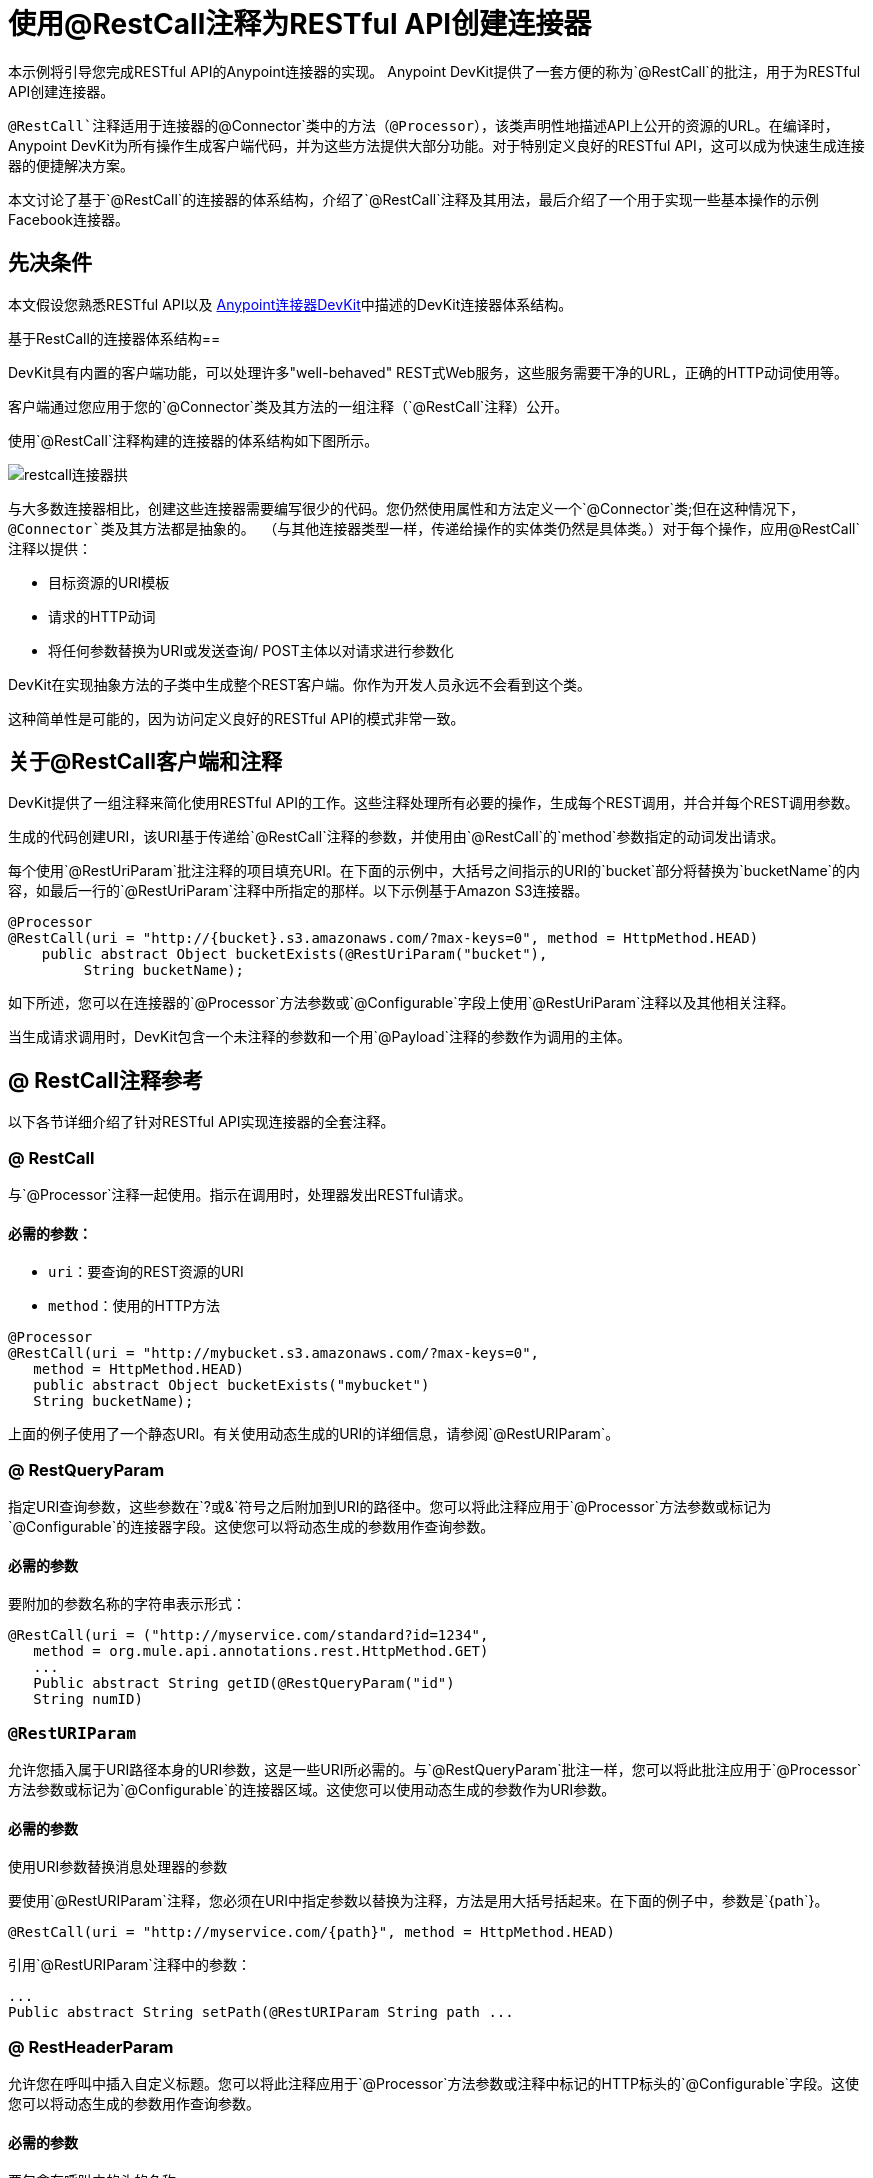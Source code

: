 = 使用@RestCall注释为RESTful API创建连接器
:keywords: devkit, rest, api, @RestCall

本示例将引导您完成RESTful API的Anypoint连接器的实现。 Anypoint DevKit提供了一套方便的称为`@RestCall`的批注，用于为RESTful API创建连接器。

`@RestCall`注释适用于连接器的`@Connector`类中的方法（`@Processor`），该类声明性地描述API上公开的资源的URL。在编译时，Anypoint DevKit为所有操作生成客户端代码，并为这些方法提供大部分功能。对于特别定义良好的RESTful API，这可以成为快速生成连接器的便捷解决方案。

本文讨论了基于`@RestCall`的连接器的体系结构，介绍了`@RestCall`注释及其用法，最后介绍了一个用于实现一些基本操作的示例Facebook连接器。

== 先决条件

本文假设您熟悉RESTful API以及 link:/anypoint-connector-devkit/v/3.7[Anypoint连接器DevKit]中描述的DevKit连接器体系结构。

基于RestCall的连接器体系结构== 

DevKit具有内置的客户端功能，可以处理许多"well-behaved" REST式Web服务，这些服务需要干净的URL，正确的HTTP动词使用等。

客户端通过您应用于您的`@Connector`类及其方法的一组注释（`@RestCall`注释）公开。

使用`@RestCall`注释构建的连接器的体系结构如下图所示。

image:restcall-connector-arch.png[restcall连接器拱]

与大多数连接器相比，创建这些连接器需要编写很少的代码。您仍然使用属性和方法定义一个`@Connector`类;但在这种情况下，`@Connector`类及其方法都是抽象的。 （与其他连接器类型一样，传递给操作的实体类仍然是具体类。）对于每个操作，应用`@RestCall`注释以提供：

* 目标资源的URI模板
* 请求的HTTP动词
* 将任何参数替换为URI或发送查询/ POST主体以对请求进行参数化

DevKit在实现抽象方法的子类中生成整个REST客户端。你作为开发人员永远不会看到这个类。

这种简单性是可能的，因为访问定义良好的RESTful API的模式非常一致。

== 关于@RestCall客户端和注释

DevKit提供了一组注释来简化使用RESTful API的工作。这些注释处理所有必要的操作，生成每个REST调用，并合并每个REST调用参数。

生成的代码创建URI，该URI基于传递给`@RestCall`注释的参数，并使用由`@RestCall`的`method`参数指定的动词发出请求。

每个使用`@RestUriParam`批注注释的项目填充URI。在下面的示例中，大括号之间指示的URI的`bucket`部分将替换为`bucketName`的内容，如最后一行的`@RestUriParam`注释中所指定的那样。以下示例基于Amazon S3连接器。

[source, java, linenums]
----
@Processor
@RestCall(uri = "http://{bucket}.s3.amazonaws.com/?max-keys=0", method = HttpMethod.HEAD)
    public abstract Object bucketExists(@RestUriParam("bucket"),
         String bucketName);
----

如下所述，您可以在连接器的`@Processor`方法参数或`@Configurable`字段上使用`@RestUriParam`注释以及其他相关注释。

当生成请求调用时，DevKit包含一个未注释的参数和一个用`@Payload`注释的参数作为调用的主体。

==  @ RestCall注释参考

以下各节详细介绍了针对RESTful API实现连接器的全套注释。

===  @ RestCall

与`@Processor`注释一起使用。指示在调用时，处理器发出RESTful请求。

==== 必需的参数：

*  `uri`：要查询的REST资源的URI
*  `method`：使用的HTTP方法

[source, java, linenums]
----
@Processor
@RestCall(uri = "http://mybucket.s3.amazonaws.com/?max-keys=0",
   method = HttpMethod.HEAD)
   public abstract Object bucketExists("mybucket")
   String bucketName);
----

上面的例子使用了一个静态URI。有关使用动态生成的URI的详细信息，请参阅`@RestURIParam`。

===  @ RestQueryParam

指定URI查询参数，这些参数在`?`或`&`符号之后附加到URI的路径中。您可以将此注释应用于`@Processor`方法参数或标记为`@Configurable`的连接器字段。这使您可以将动态生成的参数用作查询参数。

==== 必需的参数

要附加的参数名称的字符串表示形式：

[source, java, linenums]
----
@RestCall(uri = ("http://myservice.com/standard?id=1234",
   method = org.mule.api.annotations.rest.HttpMethod.GET)
   ...
   Public abstract String getID(@RestQueryParam("id")
   String numID)
----

===  `@RestURIParam`

允许您插入属于URI路径本身的URI参数，这是一些URI所必需的。与`@RestQueryParam`批注一样，您可以将此批注应用于`@Processor`方法参数或标记为`@Configurable`的连接器区域。这使您可以使用动态生成的参数作为URI参数。

==== 必需的参数

使用URI参数替换消息处理器的参数

要使用`@RestURIParam`注释，您必须在URI中指定参数以替换为注释，方法是用大括号括起来。在下面的例子中，参数是`{path`}。

[source, java, linenums]
----
@RestCall(uri = "http://myservice.com/{path}", method = HttpMethod.HEAD)
----

引用`@RestURIParam`注释中的参数：

[source, java, linenums]
----
...
Public abstract String setPath(@RestURIParam String path ...
----

===  @ RestHeaderParam

允许您在呼叫中插入自定义标题。您可以将此注释应用于`@Processor`方法参数或注释中标记的HTTP标头的`@Configurable`字段。这使您可以将动态生成的参数用作查询参数。

==== 必需的参数

要包含在呼叫中的头的名称。

[source, java, linenums]
----
@RestHeaderParam("AuthorizationCode")
@Configurable private String authorizationCode;
@Processor
@RestCall(uri = "http://\{bucket\}.s3.amazonaws.com/?max-keys=0",
   method = HttpMethod.HEAD)
   public abstract Object bucketExists(@UriParam("bucket")
   String bucketName);
----

===  @ RestPostParam

允许您在POST方法调用的主体中设置参数。您可以将此注释应用于`@Processor`方法参数或标记为`@Configurable`的连接器字段。 DevKit确保您仅将此注释应用于POST方法。

使用`@RestPostParam`注释的处理器方法不能使用未注释的参数或带有`@Payload`注释的参数。

== 实现@RestCall连接器

本文档的其余部分将引导您完成一个`@RestCall`连接器。您可以直接按照演练来构建此特定示例，也可以应用相同的过程为您自己的API构建连接器。

=== 示例@RestCall连接器：Facebook Graph API

Facebook Graph API是应用程序将数据导入和导出Facebook社交图并与Facebook平台进行交互的主要方式。有关背景信息，请参阅Facebook的 link:https://developers.facebook.com/docs/getting-started/graphapi/[入门：Graph API]。

本讨论是围绕使用OAuth身份验证的Facebook Graph API的示例连接器构建的，并提供两种操作：

* 以用户对象的形式检索指定用户的配置文件信息
* 在指定用户的Facebook时间轴上发布更新


=== 设置对Facebook图形API的访问

Graph API支持读取公共信息的未经身份验证的访问，但需要OAuth2身份验证才能进行写入访问。对Graph API的OAuth2访问要求您：

* 注册Facebook开发者帐户
* 创建Facebook应用程序（将您的Facebook客户端应用程序与Facebook服务器上的开发者帐户标识关联起来）

有关设置已通过身份验证的API访问的详细信息，请参阅 link:http://developers.facebook.com/docs/samples/meals-with-friends/register-facebook-application/[Facebook文件]。 Facebook会生成*Consumer Key*和*Consumer Secret*，您需要完成该练习。

== 实现@Connector类

RestCall客户端可以与`@OAuth`认证注释或连接管理框架一起使用。在这种情况下，Facebook连接器使用OAuth 2.0身份验证。抽象`@Connector`类`FacebookConnector`在类上获得`@RestCall`注释和与OAuth相关的注释。

以下代码片段摘自`@Connector`类`FacebookConnector`：

[source, java, linenums]
----
/**
 * Facebook OAuth2 connector
 *
 */
@OAuth2(accessTokenUrl = "https://graph.facebook.com/oauth/access_token",
        authorizationUrl = "https://graph.facebook.com/oauth/authorize",
        accessTokenRegex = "access_token=([^&]+?)&", expirationRegex = "expires=([^&]+?)$")
@Connector(name = "facebook-connector")
public abstract class FacebookConnector {

    /**
     * Your application's client identifier (consumer key in Remote Access Detail).
     */
    @Configurable
    @OAuthConsumerKey
    private String consumerKey;

    /**
     * Your application's client secret (consumer secret in Remote Access Detail).
     */
    @Configurable
    @OAuthConsumerSecret
    private String consumerSecret;

    //@RestQueryParam("access_token")
    @OAuthAccessToken
    private String accessToken;

    @OAuthCallbackParameter(expression = "#[json:id]")
    private String userId;

    @OAuthAccessTokenIdentifier
    public String getUserId() {
        return userId;
    }

    /* ...Getters and setters omitted */
}
----

笔记：

* 类`FacebookConnector`是一个抽象类，它是RestCall连接器所必需的
*  OAuth2注释用于相关方法和属性，如 link:/anypoint-connector-devkit/v/3.7/oauth-v2[OAuth V2]中所述
在此阶段，* 操作代码被省略

== 实现数据模型实体类

定义表示传递给Web服务请求和从Web服务请求返回的数据的所有实体类，以及JSON文档如何映射到与连接器一起使用的Java类。

给定一个JSON模式或该服务的示例文档，您可以使用工具*JSONSchema2POJO*生成类，在{+ http://www.jsonschema2pojo.org/+`. (The link:https://github.com/joelittlejohn/jsonschema2pojo/wiki[GitHub上的wiki]处提供，为JSONSchema2POJO提供入门和参考文档。）

创建数据模型类后，将它们添加到项目中，并将它们导入到您的`@Connector`类中。

===  Facebook用户类示例

对于我们的示例，类`User`是将有关Facebook用户的数据传递给API的实体类。在实现使用它的操作之前，定义这个类并将其添加到项目中。

`User.java`的完整定义如下：

[source, java, linenums]
----
package com.fb;
import java.util.HashMap;
import java.util.Map;
import javax.annotation.Generated;
import org.apache.commons.lang.builder.EqualsBuilder;
import org.apache.commons.lang.builder.HashCodeBuilder;
import org.apache.commons.lang.builder.ToStringBuilder;
import org.codehaus.jackson.annotate.JsonAnyGetter;
import org.codehaus.jackson.annotate.JsonAnySetter;
import org.codehaus.jackson.annotate.JsonProperty;
import org.codehaus.jackson.annotate.JsonPropertyOrder;
import org.codehaus.jackson.map.annotate.JsonSerialize;
@JsonSerialize(include = JsonSerialize.Inclusion.NON_NULL)
@Generated("com.googlecode.jsonschema2pojo")
@JsonPropertyOrder({
    "id",
    "name",
    "first_name",
    "last_name",
    "link",
    "username",
    "gender",
    "locale"
})
public class User {
    /**
     * User ID
     *
     */
    @JsonProperty("id")
    private String id;
    /**
     * User name
     *
     */
    @JsonProperty("name")
    private String name;
    /**
     * User first name
     *
     */
    @JsonProperty("first_name")
    private String first_name;
    /**
     * User last name
     *
     */
    @JsonProperty("last_name")
    private String last_name;
    /**
     * Link
     *
     */
    @JsonProperty("link")
    private String link;
    /**
     * Username
     *
     */
    @JsonProperty("username")
    private String username;
    /**
     * Gender
     *
     */
    @JsonProperty("gender")
    private String gender;
    /**
     * Locale
     *
     */
    @JsonProperty("locale")
    private String locale;
    private Map<String, Object> additionalProperties = new HashMap<String, Object>();
    /**
     * Get user ID
     *
     */
    @JsonProperty("id")
    public String getId() {
        return id;
    }
    /**
     * Set user ID
     *
     */
    @JsonProperty("id")
    public void setId(String id) {
        this.id = id;
    }
    /**
     * Get user name
     *
     */
    @JsonProperty("name")
    public String getName() {
        return name;
    }
    /**
     * Set user name
     *
     */
    @JsonProperty("name")
    public void setName(String name) {
        this.name = name;
    }
    /**
     * Get user first name
     *
     */
    @JsonProperty("first_name")
    public String getFirst_name() {
        return first_name;
    }
    /**
     * Set user first name
     *
     */
    @JsonProperty("first_name")
    public void setFirst_name(String first_name) {
        this.first_name = first_name;
    }
    /**
     * Get user last name
     *
     */
    @JsonProperty("last_name")
    public String getLast_name() {
        return last_name;
    }
    /**
     * Set user last name
     *
     */
    @JsonProperty("last_name")
    public void setLast_name(String last_name) {
        this.last_name = last_name;
    }
    /**
     * Get the link
     *
     */
    @JsonProperty("link")
    public String getLink() {
        return link;
    }
    /**
     * Set the link
     *
     */
    @JsonProperty("link")
    public void setLink(String link) {
        this.link = link;
    }
    /**
     * Get the username
     *
     */
    @JsonProperty("username")
    public String getUsername() {
        return username;
    }
    /**
     * Set the username
     *
     */
    @JsonProperty("username")
    public void setUsername(String username) {
        this.username = username;
    }
    /**
     * Get user gender
     *
     */
    @JsonProperty("gender")
    public String getGender() {
        return gender;
    }
    /**
     * Set user gender
     *
     */
    @JsonProperty("gender")
    public void setGender(String gender) {
        this.gender = gender;
    }
    /**
     * Get the locale
     *
     */
    @JsonProperty("locale")
    public String getLocale() {
        return locale;
    }
    /**
     * Set the locale
     *
     */
    @JsonProperty("locale")
    public void setLocale(String locale) {
        this.locale = locale;
    }
    @Override
    public String toString() {
        return ToStringBuilder.reflectionToString(this);
    }
    @Override
    public int hashCode() {
        return HashCodeBuilder.reflectionHashCode(this);
    }
    @Override
    public boolean equals(Object other) {
        return EqualsBuilder.reflectionEquals(this, other);
    }
    @JsonAnyGetter
    public Map<String, Object> getAdditionalProperties() {
        return this.additionalProperties;
    }
    @JsonAnySetter
    public void setAdditionalProperties(String name, Object value) {
        this.additionalProperties.put(name, value);
    }
}
----

笔记：

*  `@Generated("com.googlecode.jsonschema2pojo")`注释表示该类是使用托管于http://www.jsonschema2pojo.org/的 link:https://github.com/joelittlejohn/jsonschema2pojo/wiki/Getting-Started#the-maven-plugin[JSONSchema2POJO]工具生成的。
* 来自程序包`org.codehaus.jackson.annotate`的多个导入以及所使用的特定注释（例如`@JsonProperty, @JsonAnySetter, @JsonAnyGetter`）反映了RestCall客户端在内部使用Jackson对与服务交换的JSON数据进行序列化和反序列化的事实。务必在Jackson模式下使用JSONSchema2POJO。

== 将操作添加到@Connector类

在`@Connector`类上执行操作时，请注意，对于`RestCall`连接器，操作方法（如类本身）是抽象的。方法的注释指定：

*  REST网址的模板，带有参数占位符
* 值为：
** 替换网址中的占位符
** 追加为GET查询参数
** 在POST正文中发送
* 期望作为返回值的类
* 要使用的HTTP请求方法（如GET，POST或PUT）

[NOTE]
====
*Apply a Test-Driven Approach* +

基于MuleSoft的经验，大多数成功的连接器实现项目在构建连接器上的操作时遵循与测试驱动开发类似的周期：

* 确定操作的详细要求 - 连接器可以接受作为输入或作为响应返回的实体（POJO或具有特定内容的地图）;任何边缘情况如无效值，错误类型的值等等;以及该操作可能引发的例外情况。
* 实施涵盖这些要求的JUnit测试。
* 实现足够的操作来通过这些测试，包括创建新的实体类和异常。
* 使用填充与每个操作相关的Javadoc的注释更新您的`@Connector`类和其他代码。

迭代，直到涵盖您的操作要求中涵盖的所有场景。然后使用相同的循环来实现每个操作，直到连接器功能完成。

如果您的客户端库有详细的文档记录，那么预期的操作行为应该清晰，并且您可以通过对边缘案例和某些特殊情况进行较少的单元测试而逃脱，但请记住，连接器的可靠性与您基于它的Java客户端。

您可能会问，"When do I try my connector in Studio?"除了自动化的JUnit测试外，随时随地手动测试每个操作也很有用也令人高兴。测试每个操作可以让您：

* 在您的工作中查看基本操作功能，让您了解进度。
* 查看连接器在Studio用户界面中的显示方式，这些自动化单元测试无法显示给您。例如，来自Javadoc注释的文本用于填充连接器中对话框中字段的工具提示。

手动测试提供了擦亮连接器外观的机会，通过合理的默认设置改进体验等等。

但是，这并没有削弱测试驱动方法的价值。许多连接器开发项目已经陷入困境或者生产出难以使用的连接器，因为在定义操作时未能定义测试，它看起来像（而且）更多地在前面工作，但确实有收益 - 您会获得更好的效果结果，更快。

有关开发连接器测试的详细信息，请参阅 link:/anypoint-connector-devkit/v/3.7/developing-devkit-connector-tests[开发DevKit连接器测试]。
====

===  FacebookConnector操作方法示例

以下连接器公开了`getUser()`和`publishWall()`操作：

[source, java, linenums]
----
/**
 * GET a user profile.
 * {@sample.xml ../../../examples/Facebook.default.xml.sample facebook-connector:default}
 *
 * @param user
 * Represents the ID of the user object.
 * @param metadata
 * The Graph API supports introspection of objects, which lets
 * you see all of the connections an object has without knowing
 * its type ahead of time.
 * @return  a User object.
 * @throws IOException
 * when the call fails
 */
@Processor
@RestCall(uri = "https://graph.facebook.com/{user}", method = HttpMethod.GET)
public abstract User getUser(
    @RestUriParam("user") String user,
    @RestQueryParam("metadata") String metadata)
    throws IOException;
/**
 * Post a message on a user's wall
 * {@sample.xml ../../../examples/Facebook.default.xml.sample facebook-connector:default}
 *
 * @param message
 * Message to be published
 * @param user
 * User ID
 * @return  No return information available
 * @throws IOException
 * when the call fails
 */

@OAuthProtected
@Processor
@RestCall(uri = "https://graph.facebook.com/{user}/feed", method = HttpMethod.POST, contentType = "application/json")
public abstract String publishWall(
    @RestUriParam("user") String user,
    @RestPostParam("message") String message)
    throws IOException;
----

[NOTE]
*  `getUser()`没有`@OAuthProtected`注释。即使没有身份验证，Facebook也允许获取一些用户信息（尽管通过身份验证可能会返回更完整的响应，具体取决于经过身份验证的用户与所请求用户的关系，所请求用户的隐私设置等）
* 发布到墙上需要身份验证，因此已注释`@OAuthProtected`

== 另请参阅

在您有一个连接器可以在Studio中安装并且可以通过基本的单元测试之后，您可以：

* 继续通过上述迭代过程添加操作，直到您拥有所需的操作和测试用例来验证所有期望的行为。
* 按 link:/anypoint-connector-devkit/v/3.7/defining-connector-attributes[定义连接器属性]中所述，通过更多注释优化连接器对话框和XML元素的外观。
* 您也可以返回到 link:/anypoint-connector-devkit/v/3.7/anypoint-connector-development[Anypoint连接器开发]。
